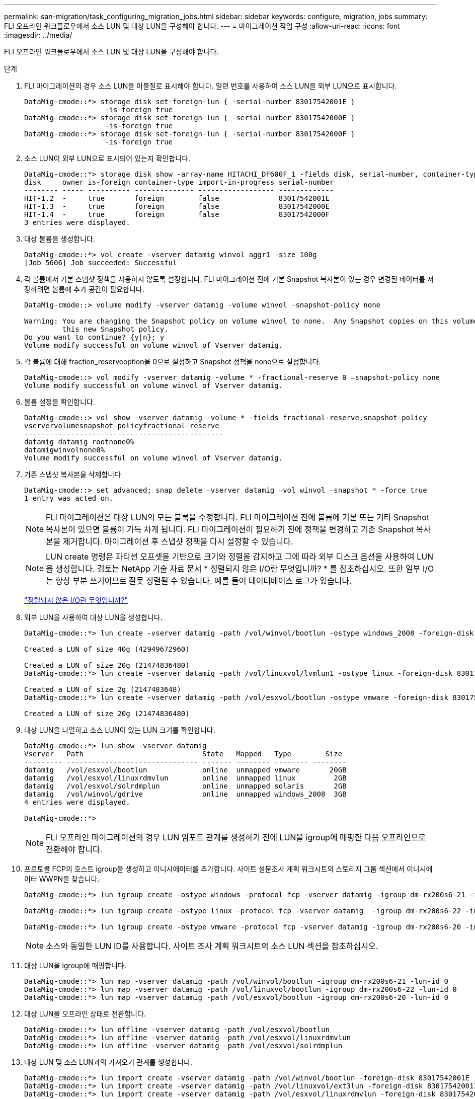 ---
permalink: san-migration/task_configuring_migration_jobs.html 
sidebar: sidebar 
keywords: configure, migration, jobs 
summary: FLI 오프라인 워크플로우에서 소스 LUN 및 대상 LUN을 구성해야 합니다. 
---
= 마이그레이션 작업 구성
:allow-uri-read: 
:icons: font
:imagesdir: ../media/


[role="lead"]
FLI 오프라인 워크플로우에서 소스 LUN 및 대상 LUN을 구성해야 합니다.

.단계
. FLI 마이그레이션의 경우 소스 LUN을 이물질로 표시해야 합니다. 일련 번호를 사용하여 소스 LUN을 외부 LUN으로 표시합니다.
+
[listing]
----

DataMig-cmode::*> storage disk set-foreign-lun { -serial-number 83017542001E }
                   -is-foreign true
DataMig-cmode::*> storage disk set-foreign-lun { -serial-number 83017542000E }
                   -is-foreign true
DataMig-cmode::*> storage disk set-foreign-lun { -serial-number 83017542000F }
                   -is-foreign true
----
. 소스 LUN이 외부 LUN으로 표시되어 있는지 확인합니다.
+
[listing]
----
DataMig-cmode::*> storage disk show -array-name HITACHI_DF600F_1 -fields disk, serial-number, container-type, owner,import-in-progress, is-foreign
disk     owner is-foreign container-type import-in-progress serial-number
-------- ----- ---------- -------------- ------------------ -------------
HIT-1.2  -     true       foreign        false              83017542001E
HIT-1.3  -     true       foreign        false              83017542000E
HIT-1.4  -     true       foreign        false              83017542000F
3 entries were displayed.
----
. 대상 볼륨을 생성합니다.
+
[listing]
----
DataMig-cmode::*> vol create -vserver datamig winvol aggr1 -size 100g
[Job 5606] Job succeeded: Successful
----
. 각 볼륨에서 기본 스냅샷 정책을 사용하지 않도록 설정합니다. FLI 마이그레이션 전에 기본 Snapshot 복사본이 있는 경우 변경된 데이터를 저장하려면 볼륨에 추가 공간이 필요합니다.
+
[listing]
----
DataMig-cmode::> volume modify -vserver datamig -volume winvol -snapshot-policy none

Warning: You are changing the Snapshot policy on volume winvol to none.  Any Snapshot copies on this volume from the previous policy will not be deleted by
         this new Snapshot policy.
Do you want to continue? {y|n}: y
Volume modify successful on volume winvol of Vserver datamig.
----
. 각 볼륨에 대해 fraction_reserveoption을 0으로 설정하고 Snapshot 정책을 none으로 설정합니다.
+
[listing]
----
DataMig-cmode::> vol modify -vserver datamig -volume * -fractional-reserve 0 –snapshot-policy none
Volume modify successful on volume winvol of Vserver datamig.
----
. 볼륨 설정을 확인합니다.
+
[listing]
----
DataMig-cmode::> vol show -vserver datamig -volume * -fields fractional-reserve,snapshot-policy
vservervolumesnapshot-policyfractional-reserve
-----------------------------------------------
datamig datamig_rootnone0%
datamigwinvolnone0%
Volume modify successful on volume winvol of Vserver datamig.
----
. 기존 스냅샷 복사본을 삭제합니다
+
[listing]
----
DataMig-cmode::> set advanced; snap delete –vserver datamig –vol winvol –snapshot * -force true
1 entry was acted on.
----
+
[NOTE]
====
FLI 마이그레이션은 대상 LUN의 모든 블록을 수정합니다. FLI 마이그레이션 전에 볼륨에 기본 또는 기타 Snapshot 복사본이 있으면 볼륨이 가득 차게 됩니다. FLI 마이그레이션이 필요하기 전에 정책을 변경하고 기존 Snapshot 복사본을 제거합니다. 마이그레이션 후 스냅샷 정책을 다시 설정할 수 있습니다.

====
+
[NOTE]
====
LUN create 명령은 파티션 오프셋을 기반으로 크기와 정렬을 감지하고 그에 따라 외부 디스크 옵션을 사용하여 LUN을 생성합니다. 검토는 NetApp 기술 자료 문서 * 정렬되지 않은 I/O란 무엇입니까? * 를 참조하십시오. 또한 일부 I/O는 항상 부분 쓰기이므로 잘못 정렬될 수 있습니다. 예를 들어 데이터베이스 로그가 있습니다.

====
+
https://kb.netapp.com/Advice_and_Troubleshooting/Data_Storage_Software/ONTAP_OS/What_is_an_unaligned_I%2F%2FO%3F["정렬되지 않은 I/O란 무엇입니까?"]

. 외부 LUN을 사용하여 대상 LUN을 생성합니다.
+
[listing]
----
DataMig-cmode::*> lun create -vserver datamig -path /vol/winvol/bootlun -ostype windows_2008 -foreign-disk 83017542001E

Created a LUN of size 40g (42949672960)

Created a LUN of size 20g (21474836480)
DataMig-cmode::*> lun create -vserver datamig -path /vol/linuxvol/lvmlun1 -ostype linux -foreign-disk 830175420011

Created a LUN of size 2g (2147483648)
DataMig-cmode::*> lun create -vserver datamig -path /vol/esxvol/bootlun -ostype vmware -foreign-disk 830175420014

Created a LUN of size 20g (21474836480)
----
. 대상 LUN을 나열하고 소스 LUN이 있는 LUN 크기를 확인합니다.
+
[listing]
----
DataMig-cmode::*> lun show -vserver datamig
Vserver   Path                            State   Mapped   Type        Size
--------- ------------------------------- ------- -------- -------- --------
datamig   /vol/esxvol/bootlun             online  unmapped vmware       20GB
datamig   /vol/esxvol/linuxrdmvlun        online  unmapped linux         2GB
datamig   /vol/esxvol/solrdmplun          online  unmapped solaris       2GB
datamig   /vol/winvol/gdrive              online  unmapped windows_2008  3GB
4 entries were displayed.

DataMig-cmode::*>
----
+
[NOTE]
====
FLI 오프라인 마이그레이션의 경우 LUN 임포트 관계를 생성하기 전에 LUN을 igroup에 매핑한 다음 오프라인으로 전환해야 합니다.

====
. 프로토콜 FCP의 호스트 igroup을 생성하고 이니시에이터를 추가합니다. 사이트 설문조사 계획 워크시트의 스토리지 그룹 섹션에서 이니시에이터 WWPN을 찾습니다.
+
[listing]
----
DataMig-cmode::*> lun igroup create -ostype windows -protocol fcp -vserver datamig -igroup dm-rx200s6-21 -initiator 21:00:00:24:ff:30:14:c4,21:00:00:24:ff:30:14:c5

DataMig-cmode::*> lun igroup create -ostype linux -protocol fcp -vserver datamig  -igroup dm-rx200s6-22 -initiator 21:00:00:24:ff:30:04:85,21:00:00:24:ff:30:04:84

DataMig-cmode::*> lun igroup create -ostype vmware -protocol fcp -vserver datamig -igroup dm-rx200s6-20 -initiator 21:00:00:24:ff:30:03:ea,21:00:00:24:ff:30:03:eb
----
+
[NOTE]
====
소스와 동일한 LUN ID를 사용합니다. 사이트 조사 계획 워크시트의 소스 LUN 섹션을 참조하십시오.

====
. 대상 LUN을 igroup에 매핑합니다.
+
[listing]
----
DataMig-cmode::*> lun map -vserver datamig -path /vol/winvol/bootlun -igroup dm-rx200s6-21 -lun-id 0
DataMig-cmode::*> lun map -vserver datamig -path /vol/linuxvol/bootlun -igroup dm-rx200s6-22 -lun-id 0
DataMig-cmode::*> lun map -vserver datamig -path /vol/esxvol/bootlun -igroup dm-rx200s6-20 -lun-id 0
----
. 대상 LUN을 오프라인 상태로 전환합니다.
+
[listing]
----
DataMig-cmode::*> lun offline -vserver datamig -path /vol/esxvol/bootlun
DataMig-cmode::*> lun offline -vserver datamig -path /vol/esxvol/linuxrdmvlun
DataMig-cmode::*> lun offline -vserver datamig -path /vol/esxvol/solrdmplun
----
. 대상 LUN 및 소스 LUN과의 가져오기 관계를 생성합니다.
+
[listing]
----
DataMig-cmode::*> lun import create -vserver datamig -path /vol/winvol/bootlun -foreign-disk 83017542001E
DataMig-cmode::*> lun import create -vserver datamig -path /vol/linuxvol/ext3lun -foreign-disk 830175420013
DataMig-cmode::*> lun import create -vserver datamig -path /vol/esxvol/linuxrdmvlun -foreign-disk 830175420018
DataMig-cmode::*> lun import create -vserver datamig -path /vol/esxvol/solrdmplun -foreign-disk 830175420019
----
. 가져오기 작업이 생성되었는지 확인합니다.
+
[listing]
----
DataMig-cmode::*> lun import show -vserver datamig
vserver foreign-disk   path                operation admin operational percent
                                         in progress state state       complete
-------------------------------------------------------------------------------
datamig 83017542000E   /vol/winvol/fdrive  import    stopped
                                                           stopped            0
datamig 83017542000F   /vol/winvol/gdrive  import    stopped
                                                           stopped            0
datamig 830175420010   /vol/linuxvol/bootlun
                                           import    stopped
                                                           stopped            0
3 entries were displayed.
----

